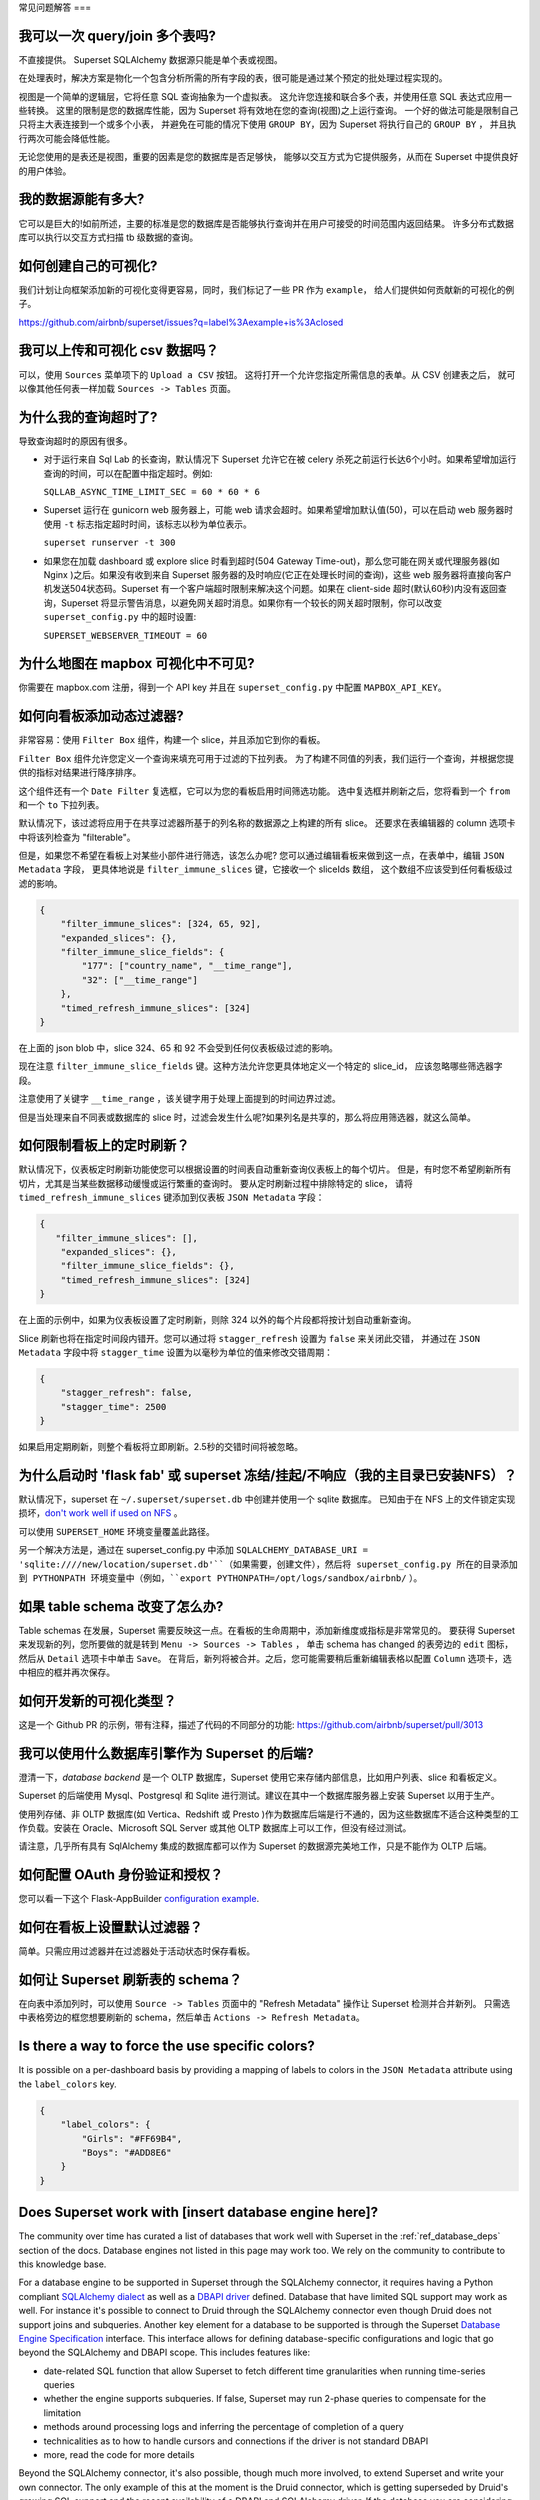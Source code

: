 ..  Licensed to the Apache Software Foundation (ASF) under one
    or more contributor license agreements.  See the NOTICE file
    distributed with this work for additional information
    regarding copyright ownership.  The ASF licenses this file
    to you under the Apache License, Version 2.0 (the
    "License"); you may not use this file except in compliance
    with the License.  You may obtain a copy of the License at

..    http://www.apache.org/licenses/LICENSE-2.0

..  Unless required by applicable law or agreed to in writing,
    software distributed under the License is distributed on an
    "AS IS" BASIS, WITHOUT WARRANTIES OR CONDITIONS OF ANY
    KIND, either express or implied.  See the License for the
    specific language governing permissions and limitations
    under the License.

常见问题解答
===

我可以一次 query/join 多个表吗?
---------------------------------------------

不直接提供。 Superset SQLAlchemy 数据源只能是单个表或视图。

在处理表时，解决方案是物化一个包含分析所需的所有字段的表，很可能是通过某个预定的批处理过程实现的。

视图是一个简单的逻辑层，它将任意 SQL 查询抽象为一个虚拟表。
这允许您连接和联合多个表，并使用任意 SQL 表达式应用一些转换。
这里的限制是您的数据库性能，因为 Superset 将有效地在您的查询(视图)之上运行查询。
一个好的做法可能是限制自己只将主大表连接到一个或多个小表，
并避免在可能的情况下使用 ``GROUP BY``，因为 Superset 将执行自己的 ``GROUP BY`` ，
并且执行两次可能会降低性能。

无论您使用的是表还是视图，重要的因素是您的数据库是否足够快，
能够以交互方式为它提供服务，从而在 Superset 中提供良好的用户体验。


我的数据源能有多大?
------------------------------

它可以是巨大的!如前所述，主要的标准是您的数据库是否能够执行查询并在用户可接受的时间范围内返回结果。
许多分布式数据库可以执行以交互方式扫描 tb 级数据的查询。


如何创建自己的可视化?
-------------------------------------

我们计划让向框架添加新的可视化变得更容易，同时，我们标记了一些 PR 作为 ``example``，
给人们提供如何贡献新的可视化的例子。

https://github.com/airbnb/superset/issues?q=label%3Aexample+is%3Aclosed

我可以上传和可视化 csv 数据吗？
------------------------------------

可以，使用 ``Sources`` 菜单项下的 ``Upload a CSV`` 按钮。
这将打开一个允许您指定所需信息的表单。从 CSV 创建表之后，
就可以像其他任何表一样加载 ``Sources -> Tables`` 页面。


为什么我的查询超时了?
------------------------------

导致查询超时的原因有很多。

- 对于运行来自 Sql Lab 的长查询，默认情况下 Superset 允许它在被 celery 杀死之前运行长达6个小时。如果希望增加运行查询的时间，可以在配置中指定超时。例如:

  ``SQLLAB_ASYNC_TIME_LIMIT_SEC = 60 * 60 * 6``

- Superset 运行在 gunicorn web 服务器上，可能 web 请求会超时。如果希望增加默认值(50)，可以在启动 web 服务器时使用 ``-t`` 标志指定超时时间，该标志以秒为单位表示。
  
  ``superset runserver -t 300``

- 如果您在加载 dashboard 或 explore slice 时看到超时(504 Gateway Time-out)，那么您可能在网关或代理服务器(如 Nginx )之后。如果没有收到来自 Superset 服务器的及时响应(它正在处理长时间的查询)，这些 web 服务器将直接向客户机发送504状态码。Superset 有一个客户端超时限制来解决这个问题。如果在 client-side 超时(默认60秒)内没有返回查询，Superset 将显示警告消息，以避免网关超时消息。如果你有一个较长的网关超时限制，你可以改变 ``superset_config.py`` 中的超时设置:
  
  ``SUPERSET_WEBSERVER_TIMEOUT = 60``


为什么地图在 mapbox 可视化中不可见?
-------------------------------------------------------


你需要在 mapbox.com 注册，得到一个 API key 并且在 ``superset_config.py`` 中配置 ``MAPBOX_API_KEY``。


如何向看板添加动态过滤器?
------------------------------------------

非常容易：使用 ``Filter Box`` 组件，构建一个 slice，并且添加它到你的看板。

``Filter Box`` 组件允许您定义一个查询来填充可用于过滤的下拉列表。
为了构建不同值的列表，我们运行一个查询，并根据您提供的指标对结果进行降序排序。

这个组件还有一个 ``Date Filter`` 复选框，它可以为您的看板启用时间筛选功能。
选中复选框并刷新之后，您将看到一个 ``from`` 和一个 ``to`` 下拉列表。

默认情况下，该过滤将应用于在共享过滤器所基于的列名称的数据源之上构建的所有 slice。
还要求在表编辑器的 column 选项卡中将该列检查为 "filterable"。

但是，如果您不希望在看板上对某些小部件进行筛选，该怎么办呢?
您可以通过编辑看板来做到这一点，在表单中，编辑 ``JSON Metadata`` 字段，
更具体地说是 ``filter_immune_slices`` 键，它接收一个 sliceIds 数组，
这个数组不应该受到任何看板级过滤的影响。


.. code-block:: json

    {
        "filter_immune_slices": [324, 65, 92],
        "expanded_slices": {},
        "filter_immune_slice_fields": {
            "177": ["country_name", "__time_range"],
            "32": ["__time_range"]
        },
        "timed_refresh_immune_slices": [324]
    }

在上面的 json blob 中，slice 324、65 和 92 不会受到任何仪表板级过滤的影响。

现在注意 ``filter_immune_slice_fields`` 键。这种方法允许您更具体地定义一个特定的 slice_id，
应该忽略哪些筛选器字段。

注意使用了关键字 ``__time_range`` ，该关键字用于处理上面提到的时间边界过滤。

但是当处理来自不同表或数据库的 slice 时，过滤会发生什么呢?如果列名是共享的，那么将应用筛选器，就这么简单。


如何限制看板上的定时刷新？
----------------------------------------------
默认情况下，仪表板定时刷新功能使您可以根据设置的时间表自动重新查询仪表板上的每个切片。
但是，有时您不希望刷新所有切片，尤其是当某些数据移动缓慢或运行繁重的查询时。
要从定时刷新过程中排除特定的 slice，
请将 ``timed_refresh_immune_slices`` 键添加到仪表板 ``JSON Metadata`` 字段：

.. code-block:: json

    {
       "filter_immune_slices": [],
        "expanded_slices": {},
        "filter_immune_slice_fields": {},
        "timed_refresh_immune_slices": [324]
    }

在上面的示例中，如果为仪表板设置了定时刷新，则除 324 以外的每个片段都将按计划自动重新查询。

Slice 刷新也将在指定时间段内错开。您可以通过将 ``stagger_refresh`` 设置为 ``false`` 来关闭此交错，
并通过在 ``JSON Metadata`` 字段中将 ``stagger_time`` 设置为以毫秒为单位的值来修改交错周期：

.. code-block:: json

    {
        "stagger_refresh": false,
        "stagger_time": 2500
    }

如果启用定期刷新，则整个看板将立即刷新。2.5秒的交错时间将被忽略。

为什么启动时 'flask fab' 或 superset 冻结/挂起/不响应（我的主目录已安装NFS）？
-------------------------------------------------------------------------------------------------------------

默认情况下，superset 在 ``~/.superset/superset.db`` 中创建并使用一个 sqlite 数据库。
已知由于在 NFS 上的文件锁定实现损坏，`don't work well if used on NFS`__ 。

__ https://www.sqlite.org/lockingv3.html

可以使用 ``SUPERSET_HOME`` 环境变量覆盖此路径。

另一个解决方法是，通过在 superset_config.py 中添加 ``SQLALCHEMY_DATABASE_URI = 'sqlite:////new/location/superset.db'``（如果需要，创建文件），然后将 superset_config.py 所在的目录添加到 PYTHONPATH 环境变量中（例如，``export PYTHONPATH=/opt/logs/sandbox/airbnb/`` ）。

如果 table schema 改变了怎么办?
---------------------------------

Table schemas 在发展，Superset 需要反映这一点。在看板的生命周期中，添加新维度或指标是非常常见的。
要获得 Superset 来发现新的列，您所要做的就是转到 ``Menu -> Sources -> Tables`` ，
单击 schema has changed 的表旁边的 ``edit`` 图标，然后从 ``Detail`` 选项卡中单击 ``Save``。
在背后，新列将被合并。之后，您可能需要稍后重新编辑表格以配置 ``Column`` 选项卡，选中相应的框并再次保存。 

如何开发新的可视化类型？
------------------------------------------------------
这是一个 Github PR 的示例，带有注释，描述了代码的不同部分的功能:
https://github.com/airbnb/superset/pull/3013

我可以使用什么数据库引擎作为 Superset 的后端?
---------------------------------------------------------

澄清一下，*database backend* 是一个 OLTP 数据库，Superset 使用它来存储内部信息，比如用户列表、slice 和看板定义。

Superset 的后端使用 Mysql、Postgresql 和 Sqlite 进行测试。建议在其中一个数据库服务器上安装 Superset 以用于生产。

使用列存储、非 OLTP 数据库(如 Vertica、Redshift 或 Presto )作为数据库后端是行不通的，因为这些数据库不适合这种类型的工作负载。安装在 Oracle、Microsoft SQL Server 或其他 OLTP 数据库上可以工作，但没有经过测试。

请注意，几乎所有具有 SqlAlchemy 集成的数据库都可以作为 Superset 的数据源完美地工作，只是不能作为 OLTP 后端。

如何配置 OAuth 身份验证和授权？
-----------------------------------------------------------

您可以看一下这个 Flask-AppBuilder `configuration example
<https://github.com/dpgaspar/Flask-AppBuilder/blob/master/examples/oauth/config.py>`_.

如何在看板上设置默认过滤器？
-----------------------------------------------

简单。只需应用过滤器并在过滤器处于活动状态时保存看板。

如何让 Superset 刷新表的 schema？
--------------------------------------------------------

在向表中添加列时，可以使用 ``Source -> Tables`` 页面中的 "Refresh Metadata" 操作让 Superset 检测并合并新列。
只需选中表格旁边的框您想要刷新的 schema，然后单击 ``Actions -> Refresh Metadata``。

Is there a way to force the use specific colors?
------------------------------------------------

It is possible on a per-dashboard basis by providing a mapping of
labels to colors in the ``JSON Metadata`` attribute using the
``label_colors`` key.

.. code-block:: json

    {
        "label_colors": {
            "Girls": "#FF69B4",
            "Boys": "#ADD8E6"
        }
    }

Does Superset work with [insert database engine here]?
------------------------------------------------------

The community over time has curated a list of databases that work well with
Superset in the :ref:`ref_database_deps` section of the docs. Database
engines not listed in this page may work too. We rely on the
community to contribute to this knowledge base.

.. _SQLAlchemy dialect: https://docs.sqlalchemy.org/en/latest/dialects/
.. _DBAPI driver: https://www.python.org/dev/peps/pep-0249/

For a database engine to be supported in Superset through the
SQLAlchemy connector, it requires having a Python compliant
`SQLAlchemy dialect`_ as well as a
`DBAPI driver`_ defined.
Database that have limited SQL support may
work as well. For instance it's possible to connect
to Druid through the SQLAlchemy connector even though Druid does not support
joins and subqueries. Another key element for a database to be supported is through
the Superset `Database Engine Specification
<https://github.com/apache/incubator-superset/blob/master/superset/db_engine_specs.py>`_
interface. This interface allows for defining database-specific configurations
and logic
that go beyond the SQLAlchemy and DBAPI scope. This includes features like:


* date-related SQL function that allow Superset to fetch different
  time granularities when running time-series queries
* whether the engine supports subqueries. If false, Superset may run 2-phase
  queries to compensate for the limitation
* methods around processing logs and inferring the percentage of completion
  of a query
* technicalities as to how to handle cursors and connections if the driver
  is not standard DBAPI
* more, read the code for more details

Beyond the SQLAlchemy connector, it's also possible, though much more
involved, to extend Superset and write
your own connector. The only example of this at the moment is the Druid
connector, which is getting superseded by Druid's growing SQL support and
the recent availability of a DBAPI and SQLAlchemy driver. If the database
you are considering integrating has any kind of of SQL support, it's probably
preferable to go the SQLAlchemy route. Note that for a native connector to
be possible the database needs to have support for running OLAP-type queries
and should be able to things that are typical in basic SQL:

- aggregate data
- apply filters (==, !=, >, <, >=, <=, IN, ...)
- apply HAVING-type filters
- be schema-aware, expose columns and types

